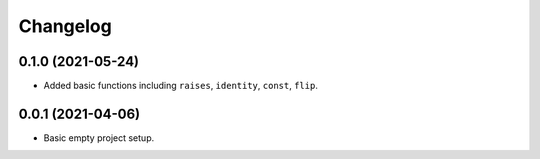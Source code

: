 Changelog
=========

0.1.0 (2021-05-24)
------------------

- Added basic functions including ``raises``, ``identity``, ``const``, ``flip``.

0.0.1 (2021-04-06)
------------------

- Basic empty project setup.
